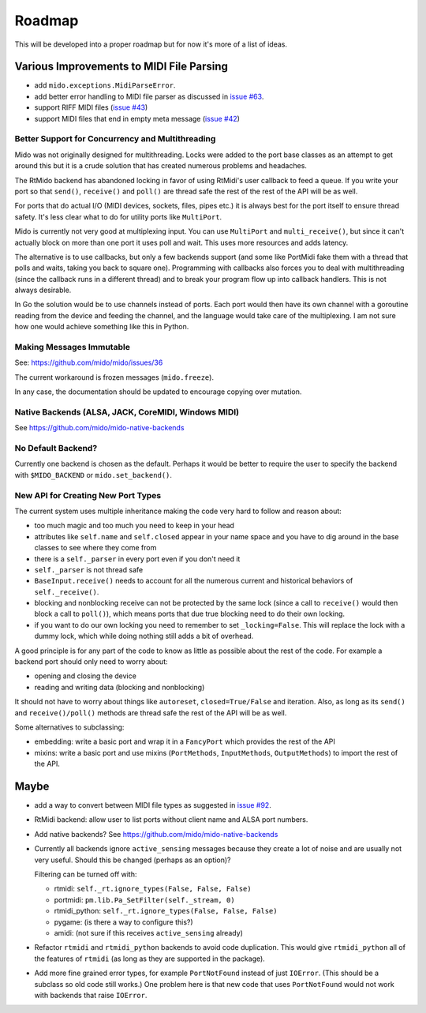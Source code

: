 Roadmap
=======

This will be developed into a proper roadmap but for now it's more of
a list of ideas.


Various Improvements to MIDI File Parsing
-----------------------------------------

* add ``mido.exceptions.MidiParseError``.

* add better error handling to MIDI file parser as discussed in `issue
  #63 <https://github.com/mido/mido/issues/63>`_.

* support RIFF MIDI files (`issue #43
  <https://github.com/mido/mido/issues/43>`_)

* support MIDI files that end in empty meta message
  (`issue #42 <https://github.com/mido/mido/issues/42>`_)


Better Support for Concurrency and Multithreading
^^^^^^^^^^^^^^^^^^^^^^^^^^^^^^^^^^^^^^^^^^^^^^^^^

Mido was not originally designed for multithreading. Locks were added
to the port base classes as an attempt to get around this but it is a
crude solution that has created numerous problems and headaches.

The RtMido backend has abandoned locking in favor of using RtMidi's
user callback to feed a queue. If you write your port so that
``send()``, ``receive()`` and ``poll()`` are thread safe the rest of
the rest of the API will be as well.

For ports that do actual I/O (MIDI devices, sockets, files, pipes
etc.) it is always best for the port itself to ensure thread
safety. It's less clear what to do for utility ports like
``MultiPort``.

Mido is currently not very good at multiplexing input. You can use
``MultiPort`` and ``multi_receive()``, but since it can't actually
block on more than one port it uses poll and wait. This uses more
resources and adds latency.

The alternative is to use callbacks, but only a few backends support
(and some like PortMidi fake them with a thread that polls and waits,
taking you back to square one). Programming with callbacks also forces
you to deal with multithreading (since the callback runs in a
different thread) and to break your program flow up into callback
handlers. This is not always desirable.

In Go the solution would be to use channels instead of ports. Each
port would then have its own channel with a goroutine reading from the
device and feeding the channel, and the language would take care of
the multiplexing. I am not sure how one would achieve something like
this in Python.


Making Messages Immutable
^^^^^^^^^^^^^^^^^^^^^^^^^

See: https://github.com/mido/mido/issues/36

The current workaround is frozen messages (``mido.freeze``).

In any case, the documentation should be updated to encourage copying
over mutation.



Native Backends (ALSA, JACK, CoreMIDI, Windows MIDI)
^^^^^^^^^^^^^^^^^^^^^^^^^^^^^^^^^^^^^^^^^^^^^^^^^^^^

See https://github.com/mido/mido-native-backends


No Default Backend?
^^^^^^^^^^^^^^^^^^^

Currently one backend is chosen as the default. Perhaps it would be
better to require the user to specify the backend with
``$MIDO_BACKEND`` or ``mido.set_backend()``.


New API for Creating New Port Types
^^^^^^^^^^^^^^^^^^^^^^^^^^^^^^^^^^^

The current system uses multiple inheritance making the code very hard
to follow and reason about:

* too much magic and too much you need to keep in your head

* attributes like ``self.name`` and ``self.closed`` appear in your
  name space and you have to dig around in the base classes to see
  where they come from

* there is a ``self._parser`` in every port even if you don't need it

* ``self._parser`` is not thread safe

* ``BaseInput.receive()`` needs to account for all the numerous
  current and historical behaviors of ``self._receive()``.

* blocking and nonblocking receive can not be protected by the same
  lock (since a call to ``receive()`` would then block a call to
  ``poll()``), which means ports that due true blocking need to do
  their own locking.

* if you want to do our own locking you need to remember to set
  ``_locking=False``. This will replace the lock with a dummy lock,
  which while doing nothing still adds a bit of overhead.

A good principle is for any part of the code to know as little as
possible about the rest of the code. For example a backend port should
only need to worry about:

* opening and closing the device

* reading and writing data (blocking and nonblocking)

It should not have to worry about things like ``autoreset``,
``closed=True/False`` and iteration. Also, as long as its ``send()``
and ``receive()/poll()`` methods are thread safe the rest of the API
will be as well.

Some alternatives to subclassing:

* embedding: write a basic port and wrap it in a ``FancyPort`` which
  provides the rest of the API

* mixins: write a basic port and use mixins (``PortMethods``,
  ``InputMethods``, ``OutputMethods``) to import the rest of the API.


Maybe
-----

* add a way to convert between MIDI file types as suggested in `issue
  #92 <https://github.com/mido/mido/issues/92>`_.

* RtMidi backend: allow user to list ports without client name and
  ALSA port numbers.

* Add native backends? See https://github.com/mido/mido-native-backends

* Currently all backends ignore ``active_sensing`` messages because
  they create a lot of noise and are usually not very useful. Should
  this be changed (perhaps as an option)?

  Filtering can be turned off with:

  * rtmidi: ``self._rt.ignore_types(False, False, False)``

  * portmidi: ``pm.lib.Pa_SetFilter(self._stream, 0)``

  * rtmidi_python: ``self._rt.ignore_types(False, False, False)``

  * pygame: (is there a way to configure this?)

  * amidi: (not sure if this receives ``active_sensing`` already)

* Refactor ``rtmidi`` and ``rtmidi_python`` backends to avoid code
  duplication. This would give ``rtmidi_python`` all of the features
  of ``rtmidi`` (as long as they are supported in the package).

* Add more fine grained error types, for example ``PortNotFound``
  instead of just ``IOError``. (This should be a subclass so old code
  still works.) One problem here is that new code that uses
  ``PortNotFound`` would not work with backends that raise ``IOError``.
